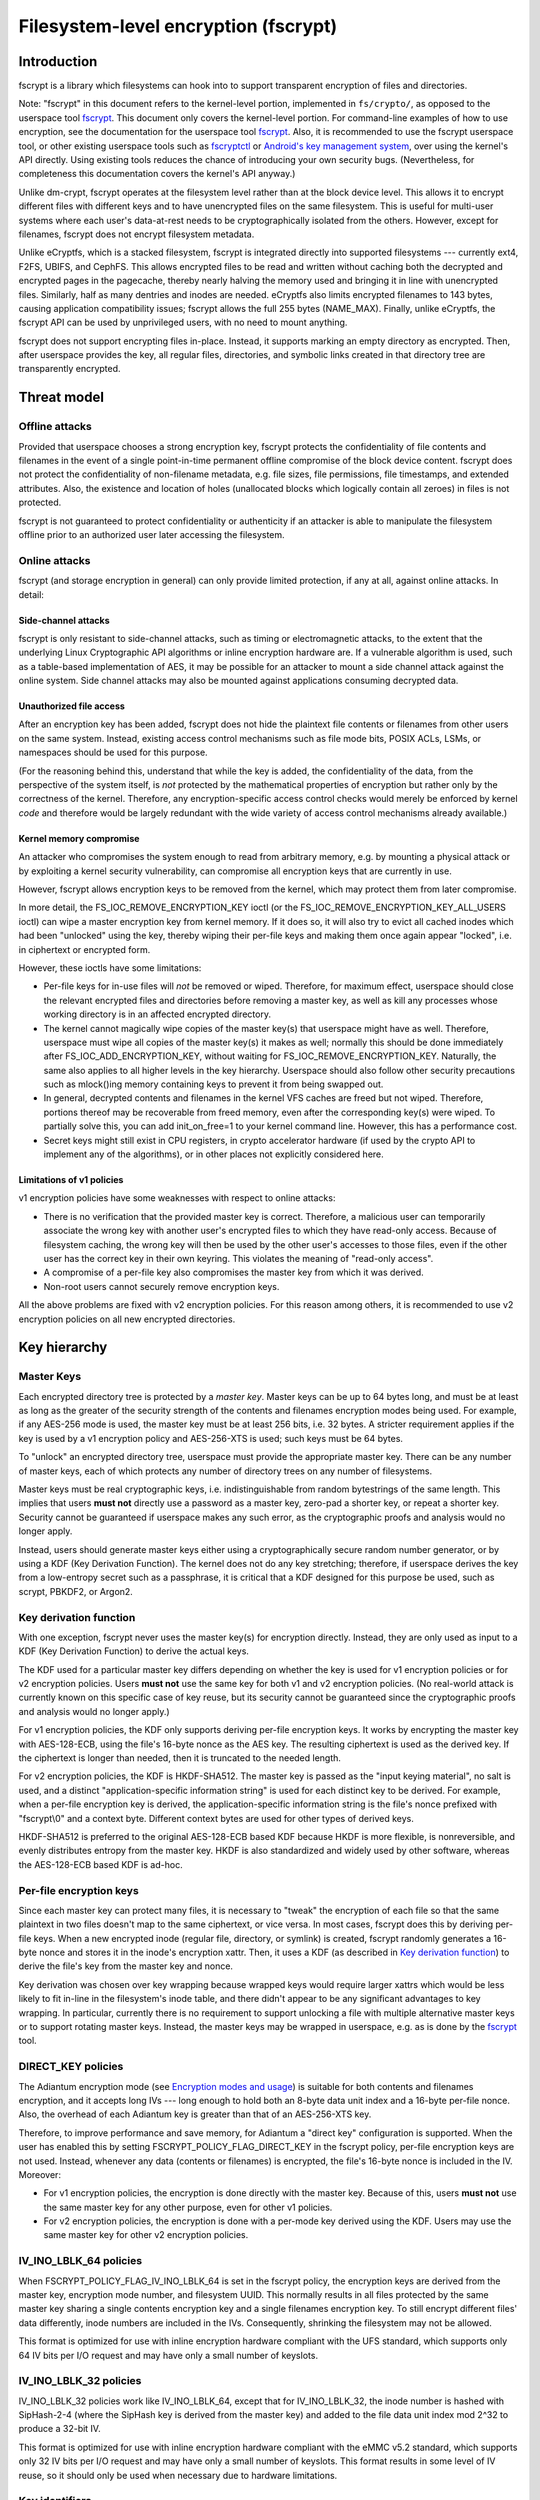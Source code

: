 =====================================
Filesystem-level encryption (fscrypt)
=====================================

Introduction
============

fscrypt is a library which filesystems can hook into to support
transparent encryption of files and directories.

Note: "fscrypt" in this document refers to the kernel-level portion,
implemented in ``fs/crypto/``, as opposed to the userspace tool
`fscrypt <https://github.com/google/fscrypt>`_.  This document only
covers the kernel-level portion.  For command-line examples of how to
use encryption, see the documentation for the userspace tool `fscrypt
<https://github.com/google/fscrypt>`_.  Also, it is recommended to use
the fscrypt userspace tool, or other existing userspace tools such as
`fscryptctl <https://github.com/google/fscryptctl>`_ or `Android's key
management system
<https://source.android.com/security/encryption/file-based>`_, over
using the kernel's API directly.  Using existing tools reduces the
chance of introducing your own security bugs.  (Nevertheless, for
completeness this documentation covers the kernel's API anyway.)

Unlike dm-crypt, fscrypt operates at the filesystem level rather than
at the block device level.  This allows it to encrypt different files
with different keys and to have unencrypted files on the same
filesystem.  This is useful for multi-user systems where each user's
data-at-rest needs to be cryptographically isolated from the others.
However, except for filenames, fscrypt does not encrypt filesystem
metadata.

Unlike eCryptfs, which is a stacked filesystem, fscrypt is integrated
directly into supported filesystems --- currently ext4, F2FS, UBIFS,
and CephFS.  This allows encrypted files to be read and written
without caching both the decrypted and encrypted pages in the
pagecache, thereby nearly halving the memory used and bringing it in
line with unencrypted files.  Similarly, half as many dentries and
inodes are needed.  eCryptfs also limits encrypted filenames to 143
bytes, causing application compatibility issues; fscrypt allows the
full 255 bytes (NAME_MAX).  Finally, unlike eCryptfs, the fscrypt API
can be used by unprivileged users, with no need to mount anything.

fscrypt does not support encrypting files in-place.  Instead, it
supports marking an empty directory as encrypted.  Then, after
userspace provides the key, all regular files, directories, and
symbolic links created in that directory tree are transparently
encrypted.

Threat model
============

Offline attacks
---------------

Provided that userspace chooses a strong encryption key, fscrypt
protects the confidentiality of file contents and filenames in the
event of a single point-in-time permanent offline compromise of the
block device content.  fscrypt does not protect the confidentiality of
non-filename metadata, e.g. file sizes, file permissions, file
timestamps, and extended attributes.  Also, the existence and location
of holes (unallocated blocks which logically contain all zeroes) in
files is not protected.

fscrypt is not guaranteed to protect confidentiality or authenticity
if an attacker is able to manipulate the filesystem offline prior to
an authorized user later accessing the filesystem.

Online attacks
--------------

fscrypt (and storage encryption in general) can only provide limited
protection, if any at all, against online attacks.  In detail:

Side-channel attacks
~~~~~~~~~~~~~~~~~~~~

fscrypt is only resistant to side-channel attacks, such as timing or
electromagnetic attacks, to the extent that the underlying Linux
Cryptographic API algorithms or inline encryption hardware are.  If a
vulnerable algorithm is used, such as a table-based implementation of
AES, it may be possible for an attacker to mount a side channel attack
against the online system.  Side channel attacks may also be mounted
against applications consuming decrypted data.

Unauthorized file access
~~~~~~~~~~~~~~~~~~~~~~~~

After an encryption key has been added, fscrypt does not hide the
plaintext file contents or filenames from other users on the same
system.  Instead, existing access control mechanisms such as file mode
bits, POSIX ACLs, LSMs, or namespaces should be used for this purpose.

(For the reasoning behind this, understand that while the key is
added, the confidentiality of the data, from the perspective of the
system itself, is *not* protected by the mathematical properties of
encryption but rather only by the correctness of the kernel.
Therefore, any encryption-specific access control checks would merely
be enforced by kernel *code* and therefore would be largely redundant
with the wide variety of access control mechanisms already available.)

Kernel memory compromise
~~~~~~~~~~~~~~~~~~~~~~~~

An attacker who compromises the system enough to read from arbitrary
memory, e.g. by mounting a physical attack or by exploiting a kernel
security vulnerability, can compromise all encryption keys that are
currently in use.

However, fscrypt allows encryption keys to be removed from the kernel,
which may protect them from later compromise.

In more detail, the FS_IOC_REMOVE_ENCRYPTION_KEY ioctl (or the
FS_IOC_REMOVE_ENCRYPTION_KEY_ALL_USERS ioctl) can wipe a master
encryption key from kernel memory.  If it does so, it will also try to
evict all cached inodes which had been "unlocked" using the key,
thereby wiping their per-file keys and making them once again appear
"locked", i.e. in ciphertext or encrypted form.

However, these ioctls have some limitations:

- Per-file keys for in-use files will *not* be removed or wiped.
  Therefore, for maximum effect, userspace should close the relevant
  encrypted files and directories before removing a master key, as
  well as kill any processes whose working directory is in an affected
  encrypted directory.

- The kernel cannot magically wipe copies of the master key(s) that
  userspace might have as well.  Therefore, userspace must wipe all
  copies of the master key(s) it makes as well; normally this should
  be done immediately after FS_IOC_ADD_ENCRYPTION_KEY, without waiting
  for FS_IOC_REMOVE_ENCRYPTION_KEY.  Naturally, the same also applies
  to all higher levels in the key hierarchy.  Userspace should also
  follow other security precautions such as mlock()ing memory
  containing keys to prevent it from being swapped out.

- In general, decrypted contents and filenames in the kernel VFS
  caches are freed but not wiped.  Therefore, portions thereof may be
  recoverable from freed memory, even after the corresponding key(s)
  were wiped.  To partially solve this, you can add init_on_free=1 to
  your kernel command line.  However, this has a performance cost.

- Secret keys might still exist in CPU registers, in crypto
  accelerator hardware (if used by the crypto API to implement any of
  the algorithms), or in other places not explicitly considered here.

Limitations of v1 policies
~~~~~~~~~~~~~~~~~~~~~~~~~~

v1 encryption policies have some weaknesses with respect to online
attacks:

- There is no verification that the provided master key is correct.
  Therefore, a malicious user can temporarily associate the wrong key
  with another user's encrypted files to which they have read-only
  access.  Because of filesystem caching, the wrong key will then be
  used by the other user's accesses to those files, even if the other
  user has the correct key in their own keyring.  This violates the
  meaning of "read-only access".

- A compromise of a per-file key also compromises the master key from
  which it was derived.

- Non-root users cannot securely remove encryption keys.

All the above problems are fixed with v2 encryption policies.  For
this reason among others, it is recommended to use v2 encryption
policies on all new encrypted directories.

Key hierarchy
=============

Master Keys
-----------

Each encrypted directory tree is protected by a *master key*.  Master
keys can be up to 64 bytes long, and must be at least as long as the
greater of the security strength of the contents and filenames
encryption modes being used.  For example, if any AES-256 mode is
used, the master key must be at least 256 bits, i.e. 32 bytes.  A
stricter requirement applies if the key is used by a v1 encryption
policy and AES-256-XTS is used; such keys must be 64 bytes.

To "unlock" an encrypted directory tree, userspace must provide the
appropriate master key.  There can be any number of master keys, each
of which protects any number of directory trees on any number of
filesystems.

Master keys must be real cryptographic keys, i.e. indistinguishable
from random bytestrings of the same length.  This implies that users
**must not** directly use a password as a master key, zero-pad a
shorter key, or repeat a shorter key.  Security cannot be guaranteed
if userspace makes any such error, as the cryptographic proofs and
analysis would no longer apply.

Instead, users should generate master keys either using a
cryptographically secure random number generator, or by using a KDF
(Key Derivation Function).  The kernel does not do any key stretching;
therefore, if userspace derives the key from a low-entropy secret such
as a passphrase, it is critical that a KDF designed for this purpose
be used, such as scrypt, PBKDF2, or Argon2.

Key derivation function
-----------------------

With one exception, fscrypt never uses the master key(s) for
encryption directly.  Instead, they are only used as input to a KDF
(Key Derivation Function) to derive the actual keys.

The KDF used for a particular master key differs depending on whether
the key is used for v1 encryption policies or for v2 encryption
policies.  Users **must not** use the same key for both v1 and v2
encryption policies.  (No real-world attack is currently known on this
specific case of key reuse, but its security cannot be guaranteed
since the cryptographic proofs and analysis would no longer apply.)

For v1 encryption policies, the KDF only supports deriving per-file
encryption keys.  It works by encrypting the master key with
AES-128-ECB, using the file's 16-byte nonce as the AES key.  The
resulting ciphertext is used as the derived key.  If the ciphertext is
longer than needed, then it is truncated to the needed length.

For v2 encryption policies, the KDF is HKDF-SHA512.  The master key is
passed as the "input keying material", no salt is used, and a distinct
"application-specific information string" is used for each distinct
key to be derived.  For example, when a per-file encryption key is
derived, the application-specific information string is the file's
nonce prefixed with "fscrypt\\0" and a context byte.  Different
context bytes are used for other types of derived keys.

HKDF-SHA512 is preferred to the original AES-128-ECB based KDF because
HKDF is more flexible, is nonreversible, and evenly distributes
entropy from the master key.  HKDF is also standardized and widely
used by other software, whereas the AES-128-ECB based KDF is ad-hoc.

Per-file encryption keys
------------------------

Since each master key can protect many files, it is necessary to
"tweak" the encryption of each file so that the same plaintext in two
files doesn't map to the same ciphertext, or vice versa.  In most
cases, fscrypt does this by deriving per-file keys.  When a new
encrypted inode (regular file, directory, or symlink) is created,
fscrypt randomly generates a 16-byte nonce and stores it in the
inode's encryption xattr.  Then, it uses a KDF (as described in `Key
derivation function`_) to derive the file's key from the master key
and nonce.

Key derivation was chosen over key wrapping because wrapped keys would
require larger xattrs which would be less likely to fit in-line in the
filesystem's inode table, and there didn't appear to be any
significant advantages to key wrapping.  In particular, currently
there is no requirement to support unlocking a file with multiple
alternative master keys or to support rotating master keys.  Instead,
the master keys may be wrapped in userspace, e.g. as is done by the
`fscrypt <https://github.com/google/fscrypt>`_ tool.

DIRECT_KEY policies
-------------------

The Adiantum encryption mode (see `Encryption modes and usage`_) is
suitable for both contents and filenames encryption, and it accepts
long IVs --- long enough to hold both an 8-byte data unit index and a
16-byte per-file nonce.  Also, the overhead of each Adiantum key is
greater than that of an AES-256-XTS key.

Therefore, to improve performance and save memory, for Adiantum a
"direct key" configuration is supported.  When the user has enabled
this by setting FSCRYPT_POLICY_FLAG_DIRECT_KEY in the fscrypt policy,
per-file encryption keys are not used.  Instead, whenever any data
(contents or filenames) is encrypted, the file's 16-byte nonce is
included in the IV.  Moreover:

- For v1 encryption policies, the encryption is done directly with the
  master key.  Because of this, users **must not** use the same master
  key for any other purpose, even for other v1 policies.

- For v2 encryption policies, the encryption is done with a per-mode
  key derived using the KDF.  Users may use the same master key for
  other v2 encryption policies.

IV_INO_LBLK_64 policies
-----------------------

When FSCRYPT_POLICY_FLAG_IV_INO_LBLK_64 is set in the fscrypt policy,
the encryption keys are derived from the master key, encryption mode
number, and filesystem UUID.  This normally results in all files
protected by the same master key sharing a single contents encryption
key and a single filenames encryption key.  To still encrypt different
files' data differently, inode numbers are included in the IVs.
Consequently, shrinking the filesystem may not be allowed.

This format is optimized for use with inline encryption hardware
compliant with the UFS standard, which supports only 64 IV bits per
I/O request and may have only a small number of keyslots.

IV_INO_LBLK_32 policies
-----------------------

IV_INO_LBLK_32 policies work like IV_INO_LBLK_64, except that for
IV_INO_LBLK_32, the inode number is hashed with SipHash-2-4 (where the
SipHash key is derived from the master key) and added to the file data
unit index mod 2^32 to produce a 32-bit IV.

This format is optimized for use with inline encryption hardware
compliant with the eMMC v5.2 standard, which supports only 32 IV bits
per I/O request and may have only a small number of keyslots.  This
format results in some level of IV reuse, so it should only be used
when necessary due to hardware limitations.

Key identifiers
---------------

For master keys used for v2 encryption policies, a unique 16-byte "key
identifier" is also derived using the KDF.  This value is stored in
the clear, since it is needed to reliably identify the key itself.

Dirhash keys
------------

For directories that are indexed using a secret-keyed dirhash over the
plaintext filenames, the KDF is also used to derive a 128-bit
SipHash-2-4 key per directory in order to hash filenames.  This works
just like deriving a per-file encryption key, except that a different
KDF context is used.  Currently, only casefolded ("case-insensitive")
encrypted directories use this style of hashing.

Encryption modes and usage
==========================

fscrypt allows one encryption mode to be specified for file contents
and one encryption mode to be specified for filenames.  Different
directory trees are permitted to use different encryption modes.

Supported modes
---------------

Currently, the following pairs of encryption modes are supported:

- AES-256-XTS for contents and AES-256-CBC-CTS for filenames
- AES-256-XTS for contents and AES-256-HCTR2 for filenames
- Adiantum for both contents and filenames
- AES-128-CBC-ESSIV for contents and AES-128-CBC-CTS for filenames
- SM4-XTS for contents and SM4-CBC-CTS for filenames

Note: in the API, "CBC" means CBC-ESSIV, and "CTS" means CBC-CTS.
So, for example, FSCRYPT_MODE_AES_256_CTS means AES-256-CBC-CTS.

Authenticated encryption modes are not currently supported because of
the difficulty of dealing with ciphertext expansion.  Therefore,
contents encryption uses a block cipher in `XTS mode
<https://en.wikipedia.org/wiki/Disk_encryption_theory#XTS>`_ or
`CBC-ESSIV mode
<https://en.wikipedia.org/wiki/Disk_encryption_theory#Encrypted_salt-sector_initialization_vector_(ESSIV)>`_,
or a wide-block cipher.  Filenames encryption uses a
block cipher in `CBC-CTS mode
<https://en.wikipedia.org/wiki/Ciphertext_stealing>`_ or a wide-block
cipher.

The (AES-256-XTS, AES-256-CBC-CTS) pair is the recommended default.
It is also the only option that is *guaranteed* to always be supported
if the kernel supports fscrypt at all; see `Kernel config options`_.

The (AES-256-XTS, AES-256-HCTR2) pair is also a good choice that
upgrades the filenames encryption to use a wide-block cipher.  (A
*wide-block cipher*, also called a tweakable super-pseudorandom
permutation, has the property that changing one bit scrambles the
entire result.)  As described in `Filenames encryption`_, a wide-block
cipher is the ideal mode for the problem domain, though CBC-CTS is the
"least bad" choice among the alternatives.  For more information about
HCTR2, see `the HCTR2 paper <https://eprint.iacr.org/2021/1441.pdf>`_.

Adiantum is recommended on systems where AES is too slow due to lack
of hardware acceleration for AES.  Adiantum is a wide-block cipher
that uses XChaCha12 and AES-256 as its underlying components.  Most of
the work is done by XChaCha12, which is much faster than AES when AES
acceleration is unavailable.  For more information about Adiantum, see
`the Adiantum paper <https://eprint.iacr.org/2018/720.pdf>`_.

The (AES-128-CBC-ESSIV, AES-128-CBC-CTS) pair exists only to support
systems whose only form of AES acceleration is an off-CPU crypto
accelerator such as CAAM or CESA that does not support XTS.

The remaining mode pairs are the "national pride ciphers":

- (SM4-XTS, SM4-CBC-CTS)

Generally speaking, these ciphers aren't "bad" per se, but they
receive limited security review compared to the usual choices such as
AES and ChaCha.  They also don't bring much new to the table.  It is
suggested to only use these ciphers where their use is mandated.

Kernel config options
---------------------

Enabling fscrypt support (CONFIG_FS_ENCRYPTION) automatically pulls in
only the basic support from the crypto API needed to use AES-256-XTS
and AES-256-CBC-CTS encryption.  For optimal performance, it is
strongly recommended to also enable any available platform-specific
kconfig options that provide acceleration for the algorithm(s) you
wish to use.  Support for any "non-default" encryption modes typically
requires extra kconfig options as well.

Below, some relevant options are listed by encryption mode.  Note,
acceleration options not listed below may be available for your
platform; refer to the kconfig menus.  File contents encryption can
also be configured to use inline encryption hardware instead of the
kernel crypto API (see `Inline encryption support`_); in that case,
the file contents mode doesn't need to supported in the kernel crypto
API, but the filenames mode still does.

- AES-256-XTS and AES-256-CBC-CTS
    - Recommended:
        - arm64: CONFIG_CRYPTO_AES_ARM64_CE_BLK
        - x86: CONFIG_CRYPTO_AES_NI_INTEL

- AES-256-HCTR2
    - Mandatory:
        - CONFIG_CRYPTO_HCTR2
    - Recommended:
        - arm64: CONFIG_CRYPTO_AES_ARM64_CE_BLK
        - arm64: CONFIG_CRYPTO_POLYVAL_ARM64_CE
        - x86: CONFIG_CRYPTO_AES_NI_INTEL
        - x86: CONFIG_CRYPTO_POLYVAL_CLMUL_NI

- Adiantum
    - Mandatory:
        - CONFIG_CRYPTO_ADIANTUM
    - Recommended:
        - arm32: CONFIG_CRYPTO_NHPOLY1305_NEON
        - arm64: CONFIG_CRYPTO_NHPOLY1305_NEON
        - x86: CONFIG_CRYPTO_NHPOLY1305_SSE2
        - x86: CONFIG_CRYPTO_NHPOLY1305_AVX2

- AES-128-CBC-ESSIV and AES-128-CBC-CTS:
    - Mandatory:
        - CONFIG_CRYPTO_ESSIV
        - CONFIG_CRYPTO_SHA256 or another SHA-256 implementation
    - Recommended:
        - AES-CBC acceleration

fscrypt also uses HMAC-SHA512 for key derivation, so enabling SHA-512
acceleration is recommended:

- SHA-512
    - Recommended:
        - arm64: CONFIG_CRYPTO_SHA512_ARM64_CE
        - x86: CONFIG_CRYPTO_SHA512_SSSE3

Contents encryption
-------------------

For contents encryption, each file's contents is divided into "data
units".  Each data unit is encrypted independently.  The IV for each
data unit incorporates the zero-based index of the data unit within
the file.  This ensures that each data unit within a file is encrypted
differently, which is essential to prevent leaking information.

Note: the encryption depending on the offset into the file means that
operations like "collapse range" and "insert range" that rearrange the
extent mapping of files are not supported on encrypted files.

There are two cases for the sizes of the data units:

* Fixed-size data units.  This is how all filesystems other than UBIFS
  work.  A file's data units are all the same size; the last data unit
  is zero-padded if needed.  By default, the data unit size is equal
  to the filesystem block size.  On some filesystems, users can select
  a sub-block data unit size via the ``log2_data_unit_size`` field of
  the encryption policy; see `FS_IOC_SET_ENCRYPTION_POLICY`_.

* Variable-size data units.  This is what UBIFS does.  Each "UBIFS
  data node" is treated as a crypto data unit.  Each contains variable
  length, possibly compressed data, zero-padded to the next 16-byte
  boundary.  Users cannot select a sub-block data unit size on UBIFS.

In the case of compression + encryption, the compressed data is
encrypted.  UBIFS compression works as described above.  f2fs
compression works a bit differently; it compresses a number of
filesystem blocks into a smaller number of filesystem blocks.
Therefore a f2fs-compressed file still uses fixed-size data units, and
it is encrypted in a similar way to a file containing holes.

As mentioned in `Key hierarchy`_, the default encryption setting uses
per-file keys.  In this case, the IV for each data unit is simply the
index of the data unit in the file.  However, users can select an
encryption setting that does not use per-file keys.  For these, some
kind of file identifier is incorporated into the IVs as follows:

- With `DIRECT_KEY policies`_, the data unit index is placed in bits
  0-63 of the IV, and the file's nonce is placed in bits 64-191.

- With `IV_INO_LBLK_64 policies`_, the data unit index is placed in
  bits 0-31 of the IV, and the file's inode number is placed in bits
  32-63.  This setting is only allowed when data unit indices and
  inode numbers fit in 32 bits.

- With `IV_INO_LBLK_32 policies`_, the file's inode number is hashed
  and added to the data unit index.  The resulting value is truncated
  to 32 bits and placed in bits 0-31 of the IV.  This setting is only
  allowed when data unit indices and inode numbers fit in 32 bits.

The byte order of the IV is always little endian.

If the user selects FSCRYPT_MODE_AES_128_CBC for the contents mode, an
ESSIV layer is automatically included.  In this case, before the IV is
passed to AES-128-CBC, it is encrypted with AES-256 where the AES-256
key is the SHA-256 hash of the file's contents encryption key.

Filenames encryption
--------------------

For filenames, each full filename is encrypted at once.  Because of
the requirements to retain support for efficient directory lookups and
filenames of up to 255 bytes, the same IV is used for every filename
in a directory.

However, each encrypted directory still uses a unique key, or
alternatively has the file's nonce (for `DIRECT_KEY policies`_) or
inode number (for `IV_INO_LBLK_64 policies`_) included in the IVs.
Thus, IV reuse is limited to within a single directory.

With CBC-CTS, the IV reuse means that when the plaintext filenames share a
common prefix at least as long as the cipher block size (16 bytes for AES), the
corresponding encrypted filenames will also share a common prefix.  This is
undesirable.  Adiantum and HCTR2 do not have this weakness, as they are
wide-block encryption modes.

All supported filenames encryption modes accept any plaintext length
>= 16 bytes; cipher block alignment is not required.  However,
filenames shorter than 16 bytes are NUL-padded to 16 bytes before
being encrypted.  In addition, to reduce leakage of filename lengths
via their ciphertexts, all filenames are NUL-padded to the next 4, 8,
16, or 32-byte boundary (configurable).  32 is recommended since this
provides the best confidentiality, at the cost of making directory
entries consume slightly more space.  Note that since NUL (``\0``) is
not otherwise a valid character in filenames, the padding will never
produce duplicate plaintexts.

Symbolic link targets are considered a type of filename and are
encrypted in the same way as filenames in directory entries, except
that IV reuse is not a problem as each symlink has its own inode.

User API
========

Setting an encryption policy
----------------------------

FS_IOC_SET_ENCRYPTION_POLICY
~~~~~~~~~~~~~~~~~~~~~~~~~~~~

The FS_IOC_SET_ENCRYPTION_POLICY ioctl sets an encryption policy on an
empty directory or verifies that a directory or regular file already
has the specified encryption policy.  It takes in a pointer to
struct fscrypt_policy_v1 or struct fscrypt_policy_v2, defined as
follows::

    #define FSCRYPT_POLICY_V1               0
    #define FSCRYPT_KEY_DESCRIPTOR_SIZE     8
    struct fscrypt_policy_v1 {
            __u8 version;
            __u8 contents_encryption_mode;
            __u8 filenames_encryption_mode;
            __u8 flags;
            __u8 master_key_descriptor[FSCRYPT_KEY_DESCRIPTOR_SIZE];
    };
    #define fscrypt_policy  fscrypt_policy_v1

    #define FSCRYPT_POLICY_V2               2
    #define FSCRYPT_KEY_IDENTIFIER_SIZE     16
    struct fscrypt_policy_v2 {
            __u8 version;
            __u8 contents_encryption_mode;
            __u8 filenames_encryption_mode;
            __u8 flags;
            __u8 log2_data_unit_size;
            __u8 __reserved[3];
            __u8 master_key_identifier[FSCRYPT_KEY_IDENTIFIER_SIZE];
    };

This structure must be initialized as follows:

- ``version`` must be FSCRYPT_POLICY_V1 (0) if
  struct fscrypt_policy_v1 is used or FSCRYPT_POLICY_V2 (2) if
  struct fscrypt_policy_v2 is used. (Note: we refer to the original
  policy version as "v1", though its version code is really 0.)
  For new encrypted directories, use v2 policies.

- ``contents_encryption_mode`` and ``filenames_encryption_mode`` must
  be set to constants from ``<linux/fscrypt.h>`` which identify the
  encryption modes to use.  If unsure, use FSCRYPT_MODE_AES_256_XTS
  (1) for ``contents_encryption_mode`` and FSCRYPT_MODE_AES_256_CTS
  (4) for ``filenames_encryption_mode``.  For details, see `Encryption
  modes and usage`_.

  v1 encryption policies only support three combinations of modes:
  (FSCRYPT_MODE_AES_256_XTS, FSCRYPT_MODE_AES_256_CTS),
  (FSCRYPT_MODE_AES_128_CBC, FSCRYPT_MODE_AES_128_CTS), and
  (FSCRYPT_MODE_ADIANTUM, FSCRYPT_MODE_ADIANTUM).  v2 policies support
  all combinations documented in `Supported modes`_.

- ``flags`` contains optional flags from ``<linux/fscrypt.h>``:

  - FSCRYPT_POLICY_FLAGS_PAD_*: The amount of NUL padding to use when
    encrypting filenames.  If unsure, use FSCRYPT_POLICY_FLAGS_PAD_32
    (0x3).
  - FSCRYPT_POLICY_FLAG_DIRECT_KEY: See `DIRECT_KEY policies`_.
  - FSCRYPT_POLICY_FLAG_IV_INO_LBLK_64: See `IV_INO_LBLK_64
    policies`_.
  - FSCRYPT_POLICY_FLAG_IV_INO_LBLK_32: See `IV_INO_LBLK_32
    policies`_.

  v1 encryption policies only support the PAD_* and DIRECT_KEY flags.
  The other flags are only supported by v2 encryption policies.

  The DIRECT_KEY, IV_INO_LBLK_64, and IV_INO_LBLK_32 flags are
  mutually exclusive.

- ``log2_data_unit_size`` is the log2 of the data unit size in bytes,
  or 0 to select the default data unit size.  The data unit size is
  the granularity of file contents encryption.  For example, setting
  ``log2_data_unit_size`` to 12 causes file contents be passed to the
  underlying encryption algorithm (such as AES-256-XTS) in 4096-byte
  data units, each with its own IV.

  Not all filesystems support setting ``log2_data_unit_size``.  ext4
  and f2fs support it since Linux v6.7.  On filesystems that support
  it, the supported nonzero values are 9 through the log2 of the
  filesystem block size, inclusively.  The default value of 0 selects
  the filesystem block size.

  The main use case for ``log2_data_unit_size`` is for selecting a
  data unit size smaller than the filesystem block size for
  compatibility with inline encryption hardware that only supports
  smaller data unit sizes.  ``/sys/block/$disk/queue/crypto/`` may be
  useful for checking which data unit sizes are supported by a
  particular system's inline encryption hardware.

  Leave this field zeroed unless you are certain you need it.  Using
  an unnecessarily small data unit size reduces performance.

- For v2 encryption policies, ``__reserved`` must be zeroed.

- For v1 encryption policies, ``master_key_descriptor`` specifies how
  to find the master key in a keyring; see `Adding keys`_.  It is up
  to userspace to choose a unique ``master_key_descriptor`` for each
  master key.  The e4crypt and fscrypt tools use the first 8 bytes of
  ``SHA-512(SHA-512(master_key))``, but this particular scheme is not
  required.  Also, the master key need not be in the keyring yet when
  FS_IOC_SET_ENCRYPTION_POLICY is executed.  However, it must be added
  before any files can be created in the encrypted directory.

  For v2 encryption policies, ``master_key_descriptor`` has been
  replaced with ``master_key_identifier``, which is longer and cannot
  be arbitrarily chosen.  Instead, the key must first be added using
  `FS_IOC_ADD_ENCRYPTION_KEY`_.  Then, the ``key_spec.u.identifier``
  the kernel returned in the struct fscrypt_add_key_arg must
  be used as the ``master_key_identifier`` in
  struct fscrypt_policy_v2.

If the file is not yet encrypted, then FS_IOC_SET_ENCRYPTION_POLICY
verifies that the file is an empty directory.  If so, the specified
encryption policy is assigned to the directory, turning it into an
encrypted directory.  After that, and after providing the
corresponding master key as described in `Adding keys`_, all regular
files, directories (recursively), and symlinks created in the
directory will be encrypted, inheriting the same encryption policy.
The filenames in the directory's entries will be encrypted as well.

Alternatively, if the file is already encrypted, then
FS_IOC_SET_ENCRYPTION_POLICY validates that the specified encryption
policy exactly matches the actual one.  If they match, then the ioctl
returns 0.  Otherwise, it fails with EEXIST.  This works on both
regular files and directories, including nonempty directories.

When a v2 encryption policy is assigned to a directory, it is also
required that either the specified key has been added by the current
user or that the caller has CAP_FOWNER in the initial user namespace.
(This is needed to prevent a user from encrypting their data with
another user's key.)  The key must remain added while
FS_IOC_SET_ENCRYPTION_POLICY is executing.  However, if the new
encrypted directory does not need to be accessed immediately, then the
key can be removed right away afterwards.

Note that the ext4 filesystem does not allow the root directory to be
encrypted, even if it is empty.  Users who want to encrypt an entire
filesystem with one key should consider using dm-crypt instead.

FS_IOC_SET_ENCRYPTION_POLICY can fail with the following errors:

- ``EACCES``: the file is not owned by the process's uid, nor does the
  process have the CAP_FOWNER capability in a namespace with the file
  owner's uid mapped
- ``EEXIST``: the file is already encrypted with an encryption policy
  different from the one specified
- ``EINVAL``: an invalid encryption policy was specified (invalid
  version, mode(s), or flags; or reserved bits were set); or a v1
  encryption policy was specified but the directory has the casefold
  flag enabled (casefolding is incompatible with v1 policies).
- ``ENOKEY``: a v2 encryption policy was specified, but the key with
  the specified ``master_key_identifier`` has not been added, nor does
  the process have the CAP_FOWNER capability in the initial user
  namespace
- ``ENOTDIR``: the file is unencrypted and is a regular file, not a
  directory
- ``ENOTEMPTY``: the file is unencrypted and is a nonempty directory
- ``ENOTTY``: this type of filesystem does not implement encryption
- ``EOPNOTSUPP``: the kernel was not configured with encryption
  support for filesystems, or the filesystem superblock has not
  had encryption enabled on it.  (For example, to use encryption on an
  ext4 filesystem, CONFIG_FS_ENCRYPTION must be enabled in the
  kernel config, and the superblock must have had the "encrypt"
  feature flag enabled using ``tune2fs -O encrypt`` or ``mkfs.ext4 -O
  encrypt``.)
- ``EPERM``: this directory may not be encrypted, e.g. because it is
  the root directory of an ext4 filesystem
- ``EROFS``: the filesystem is readonly

Getting an encryption policy
----------------------------

Two ioctls are available to get a file's encryption policy:

- `FS_IOC_GET_ENCRYPTION_POLICY_EX`_
- `FS_IOC_GET_ENCRYPTION_POLICY`_

The extended (_EX) version of the ioctl is more general and is
recommended to use when possible.  However, on older kernels only the
original ioctl is available.  Applications should try the extended
version, and if it fails with ENOTTY fall back to the original
version.

FS_IOC_GET_ENCRYPTION_POLICY_EX
~~~~~~~~~~~~~~~~~~~~~~~~~~~~~~~

The FS_IOC_GET_ENCRYPTION_POLICY_EX ioctl retrieves the encryption
policy, if any, for a directory or regular file.  No additional
permissions are required beyond the ability to open the file.  It
takes in a pointer to struct fscrypt_get_policy_ex_arg,
defined as follows::

    struct fscrypt_get_policy_ex_arg {
            __u64 policy_size; /* input/output */
            union {
                    __u8 version;
                    struct fscrypt_policy_v1 v1;
                    struct fscrypt_policy_v2 v2;
            } policy; /* output */
    };

The caller must initialize ``policy_size`` to the size available for
the policy struct, i.e. ``sizeof(arg.policy)``.

On success, the policy struct is returned in ``policy``, and its
actual size is returned in ``policy_size``.  ``policy.version`` should
be checked to determine the version of policy returned.  Note that the
version code for the "v1" policy is actually 0 (FSCRYPT_POLICY_V1).

FS_IOC_GET_ENCRYPTION_POLICY_EX can fail with the following errors:

- ``EINVAL``: the file is encrypted, but it uses an unrecognized
  encryption policy version
- ``ENODATA``: the file is not encrypted
- ``ENOTTY``: this type of filesystem does not implement encryption,
  or this kernel is too old to support FS_IOC_GET_ENCRYPTION_POLICY_EX
  (try FS_IOC_GET_ENCRYPTION_POLICY instead)
- ``EOPNOTSUPP``: the kernel was not configured with encryption
  support for this filesystem, or the filesystem superblock has not
  had encryption enabled on it
- ``EOVERFLOW``: the file is encrypted and uses a recognized
  encryption policy version, but the policy struct does not fit into
  the provided buffer

Note: if you only need to know whether a file is encrypted or not, on
most filesystems it is also possible to use the FS_IOC_GETFLAGS ioctl
and check for FS_ENCRYPT_FL, or to use the statx() system call and
check for STATX_ATTR_ENCRYPTED in stx_attributes.

FS_IOC_GET_ENCRYPTION_POLICY
~~~~~~~~~~~~~~~~~~~~~~~~~~~~

The FS_IOC_GET_ENCRYPTION_POLICY ioctl can also retrieve the
encryption policy, if any, for a directory or regular file.  However,
unlike `FS_IOC_GET_ENCRYPTION_POLICY_EX`_,
FS_IOC_GET_ENCRYPTION_POLICY only supports the original policy
version.  It takes in a pointer directly to struct fscrypt_policy_v1
rather than struct fscrypt_get_policy_ex_arg.

The error codes for FS_IOC_GET_ENCRYPTION_POLICY are the same as those
for FS_IOC_GET_ENCRYPTION_POLICY_EX, except that
FS_IOC_GET_ENCRYPTION_POLICY also returns ``EINVAL`` if the file is
encrypted using a newer encryption policy version.

Getting the per-filesystem salt
-------------------------------

Some filesystems, such as ext4 and F2FS, also support the deprecated
ioctl FS_IOC_GET_ENCRYPTION_PWSALT.  This ioctl retrieves a randomly
generated 16-byte value stored in the filesystem superblock.  This
value is intended to used as a salt when deriving an encryption key
from a passphrase or other low-entropy user credential.

FS_IOC_GET_ENCRYPTION_PWSALT is deprecated.  Instead, prefer to
generate and manage any needed salt(s) in userspace.

Getting a file's encryption nonce
---------------------------------

Since Linux v5.7, the ioctl FS_IOC_GET_ENCRYPTION_NONCE is supported.
On encrypted files and directories it gets the inode's 16-byte nonce.
On unencrypted files and directories, it fails with ENODATA.

This ioctl can be useful for automated tests which verify that the
encryption is being done correctly.  It is not needed for normal use
of fscrypt.

Adding keys
-----------

FS_IOC_ADD_ENCRYPTION_KEY
~~~~~~~~~~~~~~~~~~~~~~~~~

The FS_IOC_ADD_ENCRYPTION_KEY ioctl adds a master encryption key to
the filesystem, making all files on the filesystem which were
encrypted using that key appear "unlocked", i.e. in plaintext form.
It can be executed on any file or directory on the target filesystem,
but using the filesystem's root directory is recommended.  It takes in
a pointer to struct fscrypt_add_key_arg, defined as follows::

    struct fscrypt_add_key_arg {
            struct fscrypt_key_specifier key_spec;
            __u32 raw_size;
            __u32 key_id;
            __u32 __reserved[8];
            __u8 raw[];
    };

    #define FSCRYPT_KEY_SPEC_TYPE_DESCRIPTOR        1
    #define FSCRYPT_KEY_SPEC_TYPE_IDENTIFIER        2

    struct fscrypt_key_specifier {
            __u32 type;     /* one of FSCRYPT_KEY_SPEC_TYPE_* */
            __u32 __reserved;
            union {
                    __u8 __reserved[32]; /* reserve some extra space */
                    __u8 descriptor[FSCRYPT_KEY_DESCRIPTOR_SIZE];
                    __u8 identifier[FSCRYPT_KEY_IDENTIFIER_SIZE];
            } u;
    };

    struct fscrypt_provisioning_key_payload {
            __u32 type;
            __u32 __reserved;
            __u8 raw[];
    };

struct fscrypt_add_key_arg must be zeroed, then initialized
as follows:

- If the key is being added for use by v1 encryption policies, then
  ``key_spec.type`` must contain FSCRYPT_KEY_SPEC_TYPE_DESCRIPTOR, and
  ``key_spec.u.descriptor`` must contain the descriptor of the key
  being added, corresponding to the value in the
  ``master_key_descriptor`` field of struct fscrypt_policy_v1.
  To add this type of key, the calling process must have the
  CAP_SYS_ADMIN capability in the initial user namespace.

  Alternatively, if the key is being added for use by v2 encryption
  policies, then ``key_spec.type`` must contain
  FSCRYPT_KEY_SPEC_TYPE_IDENTIFIER, and ``key_spec.u.identifier`` is
  an *output* field which the kernel fills in with a cryptographic
  hash of the key.  To add this type of key, the calling process does
  not need any privileges.  However, the number of keys that can be
  added is limited by the user's quota for the keyrings service (see
  ``Documentation/security/keys/core.rst``).

- ``raw_size`` must be the size of the ``raw`` key provided, in bytes.
  Alternatively, if ``key_id`` is nonzero, this field must be 0, since
  in that case the size is implied by the specified Linux keyring key.

- ``key_id`` is 0 if the raw key is given directly in the ``raw``
  field.  Otherwise ``key_id`` is the ID of a Linux keyring key of
  type "fscrypt-provisioning" whose payload is
  struct fscrypt_provisioning_key_payload whose ``raw`` field contains
  the raw key and whose ``type`` field matches ``key_spec.type``.
  Since ``raw`` is variable-length, the total size of this key's
  payload must be ``sizeof(struct fscrypt_provisioning_key_payload)``
  plus the raw key size.  The process must have Search permission on
  this key.

  Most users should leave this 0 and specify the raw key directly.
  The support for specifying a Linux keyring key is intended mainly to
  allow re-adding keys after a filesystem is unmounted and re-mounted,
  without having to store the raw keys in userspace memory.

- ``raw`` is a variable-length field which must contain the actual
  key, ``raw_size`` bytes long.  Alternatively, if ``key_id`` is
  nonzero, then this field is unused.

For v2 policy keys, the kernel keeps track of which user (identified
by effective user ID) added the key, and only allows the key to be
removed by that user --- or by "root", if they use
`FS_IOC_REMOVE_ENCRYPTION_KEY_ALL_USERS`_.

However, if another user has added the key, it may be desirable to
prevent that other user from unexpectedly removing it.  Therefore,
FS_IOC_ADD_ENCRYPTION_KEY may also be used to add a v2 policy key
*again*, even if it's already added by other user(s).  In this case,
FS_IOC_ADD_ENCRYPTION_KEY will just install a claim to the key for the
current user, rather than actually add the key again (but the raw key
must still be provided, as a proof of knowledge).

FS_IOC_ADD_ENCRYPTION_KEY returns 0 if either the key or a claim to
the key was either added or already exists.

FS_IOC_ADD_ENCRYPTION_KEY can fail with the following errors:

- ``EACCES``: FSCRYPT_KEY_SPEC_TYPE_DESCRIPTOR was specified, but the
  caller does not have the CAP_SYS_ADMIN capability in the initial
  user namespace; or the raw key was specified by Linux key ID but the
  process lacks Search permission on the key.
- ``EDQUOT``: the key quota for this user would be exceeded by adding
  the key
- ``EINVAL``: invalid key size or key specifier type, or reserved bits
  were set
- ``EKEYREJECTED``: the raw key was specified by Linux key ID, but the
  key has the wrong type
- ``ENOKEY``: the raw key was specified by Linux key ID, but no key
  exists with that ID
- ``ENOTTY``: this type of filesystem does not implement encryption
- ``EOPNOTSUPP``: the kernel was not configured with encryption
  support for this filesystem, or the filesystem superblock has not
  had encryption enabled on it

Legacy method
~~~~~~~~~~~~~

For v1 encryption policies, a master encryption key can also be
provided by adding it to a process-subscribed keyring, e.g. to a
session keyring, or to a user keyring if the user keyring is linked
into the session keyring.

This method is deprecated (and not supported for v2 encryption
policies) for several reasons.  First, it cannot be used in
combination with FS_IOC_REMOVE_ENCRYPTION_KEY (see `Removing keys`_),
so for removing a key a workaround such as keyctl_unlink() in
combination with ``sync; echo 2 > /proc/sys/vm/drop_caches`` would
have to be used.  Second, it doesn't match the fact that the
locked/unlocked status of encrypted files (i.e. whether they appear to
be in plaintext form or in ciphertext form) is global.  This mismatch
has caused much confusion as well as real problems when processes
running under different UIDs, such as a ``sudo`` command, need to
access encrypted files.

Nevertheless, to add a key to one of the process-subscribed keyrings,
the add_key() system call can be used (see:
``Documentation/security/keys/core.rst``).  The key type must be
"logon"; keys of this type are kept in kernel memory and cannot be
read back by userspace.  The key description must be "fscrypt:"
followed by the 16-character lower case hex representation of the
``master_key_descriptor`` that was set in the encryption policy.  The
key payload must conform to the following structure::

    #define FSCRYPT_MAX_KEY_SIZE            64

    struct fscrypt_key {
            __u32 mode;
            __u8 raw[FSCRYPT_MAX_KEY_SIZE];
            __u32 size;
    };

``mode`` is ignored; just set it to 0.  The actual key is provided in
``raw`` with ``size`` indicating its size in bytes.  That is, the
bytes ``raw[0..size-1]`` (inclusive) are the actual key.

The key description prefix "fscrypt:" may alternatively be replaced
with a filesystem-specific prefix such as "ext4:".  However, the
filesystem-specific prefixes are deprecated and should not be used in
new programs.

Removing keys
-------------

Two ioctls are available for removing a key that was added by
`FS_IOC_ADD_ENCRYPTION_KEY`_:

- `FS_IOC_REMOVE_ENCRYPTION_KEY`_
- `FS_IOC_REMOVE_ENCRYPTION_KEY_ALL_USERS`_

These two ioctls differ only in cases where v2 policy keys are added
or removed by non-root users.

These ioctls don't work on keys that were added via the legacy
process-subscribed keyrings mechanism.

Before using these ioctls, read the `Kernel memory compromise`_
section for a discussion of the security goals and limitations of
these ioctls.

FS_IOC_REMOVE_ENCRYPTION_KEY
~~~~~~~~~~~~~~~~~~~~~~~~~~~~

The FS_IOC_REMOVE_ENCRYPTION_KEY ioctl removes a claim to a master
encryption key from the filesystem, and possibly removes the key
itself.  It can be executed on any file or directory on the target
filesystem, but using the filesystem's root directory is recommended.
It takes in a pointer to struct fscrypt_remove_key_arg, defined
as follows::

    struct fscrypt_remove_key_arg {
            struct fscrypt_key_specifier key_spec;
    #define FSCRYPT_KEY_REMOVAL_STATUS_FLAG_FILES_BUSY      0x00000001
    #define FSCRYPT_KEY_REMOVAL_STATUS_FLAG_OTHER_USERS     0x00000002
            __u32 removal_status_flags;     /* output */
            __u32 __reserved[5];
    };

This structure must be zeroed, then initialized as follows:

- The key to remove is specified by ``key_spec``:

    - To remove a key used by v1 encryption policies, set
      ``key_spec.type`` to FSCRYPT_KEY_SPEC_TYPE_DESCRIPTOR and fill
      in ``key_spec.u.descriptor``.  To remove this type of key, the
      calling process must have the CAP_SYS_ADMIN capability in the
      initial user namespace.

    - To remove a key used by v2 encryption policies, set
      ``key_spec.type`` to FSCRYPT_KEY_SPEC_TYPE_IDENTIFIER and fill
      in ``key_spec.u.identifier``.

For v2 policy keys, this ioctl is usable by non-root users.  However,
to make this possible, it actually just removes the current user's
claim to the key, undoing a single call to FS_IOC_ADD_ENCRYPTION_KEY.
Only after all claims are removed is the key really removed.

For example, if FS_IOC_ADD_ENCRYPTION_KEY was called with uid 1000,
then the key will be "claimed" by uid 1000, and
FS_IOC_REMOVE_ENCRYPTION_KEY will only succeed as uid 1000.  Or, if
both uids 1000 and 2000 added the key, then for each uid
FS_IOC_REMOVE_ENCRYPTION_KEY will only remove their own claim.  Only
once *both* are removed is the key really removed.  (Think of it like
unlinking a file that may have hard links.)

If FS_IOC_REMOVE_ENCRYPTION_KEY really removes the key, it will also
try to "lock" all files that had been unlocked with the key.  It won't
lock files that are still in-use, so this ioctl is expected to be used
in cooperation with userspace ensuring that none of the files are
still open.  However, if necessary, this ioctl can be executed again
later to retry locking any remaining files.

FS_IOC_REMOVE_ENCRYPTION_KEY returns 0 if either the key was removed
(but may still have files remaining to be locked), the user's claim to
the key was removed, or the key was already removed but had files
remaining to be the locked so the ioctl retried locking them.  In any
of these cases, ``removal_status_flags`` is filled in with the
following informational status flags:

- ``FSCRYPT_KEY_REMOVAL_STATUS_FLAG_FILES_BUSY``: set if some file(s)
  are still in-use.  Not guaranteed to be set in the case where only
  the user's claim to the key was removed.
- ``FSCRYPT_KEY_REMOVAL_STATUS_FLAG_OTHER_USERS``: set if only the
  user's claim to the key was removed, not the key itself

FS_IOC_REMOVE_ENCRYPTION_KEY can fail with the following errors:

- ``EACCES``: The FSCRYPT_KEY_SPEC_TYPE_DESCRIPTOR key specifier type
  was specified, but the caller does not have the CAP_SYS_ADMIN
  capability in the initial user namespace
- ``EINVAL``: invalid key specifier type, or reserved bits were set
- ``ENOKEY``: the key object was not found at all, i.e. it was never
  added in the first place or was already fully removed including all
  files locked; or, the user does not have a claim to the key (but
  someone else does).
- ``ENOTTY``: this type of filesystem does not implement encryption
- ``EOPNOTSUPP``: the kernel was not configured with encryption
  support for this filesystem, or the filesystem superblock has not
  had encryption enabled on it

FS_IOC_REMOVE_ENCRYPTION_KEY_ALL_USERS
~~~~~~~~~~~~~~~~~~~~~~~~~~~~~~~~~~~~~~

FS_IOC_REMOVE_ENCRYPTION_KEY_ALL_USERS is exactly the same as
`FS_IOC_REMOVE_ENCRYPTION_KEY`_, except that for v2 policy keys, the
ALL_USERS version of the ioctl will remove all users' claims to the
key, not just the current user's.  I.e., the key itself will always be
removed, no matter how many users have added it.  This difference is
only meaningful if non-root users are adding and removing keys.

Because of this, FS_IOC_REMOVE_ENCRYPTION_KEY_ALL_USERS also requires
"root", namely the CAP_SYS_ADMIN capability in the initial user
namespace.  Otherwise it will fail with EACCES.

Getting key status
------------------

FS_IOC_GET_ENCRYPTION_KEY_STATUS
~~~~~~~~~~~~~~~~~~~~~~~~~~~~~~~~

The FS_IOC_GET_ENCRYPTION_KEY_STATUS ioctl retrieves the status of a
master encryption key.  It can be executed on any file or directory on
the target filesystem, but using the filesystem's root directory is
recommended.  It takes in a pointer to
struct fscrypt_get_key_status_arg, defined as follows::

    struct fscrypt_get_key_status_arg {
            /* input */
            struct fscrypt_key_specifier key_spec;
            __u32 __reserved[6];

            /* output */
    #define FSCRYPT_KEY_STATUS_ABSENT               1
    #define FSCRYPT_KEY_STATUS_PRESENT              2
    #define FSCRYPT_KEY_STATUS_INCOMPLETELY_REMOVED 3
            __u32 status;
    #define FSCRYPT_KEY_STATUS_FLAG_ADDED_BY_SELF   0x00000001
            __u32 status_flags;
            __u32 user_count;
            __u32 __out_reserved[13];
    };

The caller must zero all input fields, then fill in ``key_spec``:

    - To get the status of a key for v1 encryption policies, set
      ``key_spec.type`` to FSCRYPT_KEY_SPEC_TYPE_DESCRIPTOR and fill
      in ``key_spec.u.descriptor``.

    - To get the status of a key for v2 encryption policies, set
      ``key_spec.type`` to FSCRYPT_KEY_SPEC_TYPE_IDENTIFIER and fill
      in ``key_spec.u.identifier``.

On success, 0 is returned and the kernel fills in the output fields:

- ``status`` indicates whether the key is absent, present, or
  incompletely removed.  Incompletely removed means that removal has
  been initiated, but some files are still in use; i.e.,
  `FS_IOC_REMOVE_ENCRYPTION_KEY`_ returned 0 but set the informational
  status flag FSCRYPT_KEY_REMOVAL_STATUS_FLAG_FILES_BUSY.

- ``status_flags`` can contain the following flags:

    - ``FSCRYPT_KEY_STATUS_FLAG_ADDED_BY_SELF`` indicates that the key
      has added by the current user.  This is only set for keys
      identified by ``identifier`` rather than by ``descriptor``.

- ``user_count`` specifies the number of users who have added the key.
  This is only set for keys identified by ``identifier`` rather than
  by ``descriptor``.

FS_IOC_GET_ENCRYPTION_KEY_STATUS can fail with the following errors:

- ``EINVAL``: invalid key specifier type, or reserved bits were set
- ``ENOTTY``: this type of filesystem does not implement encryption
- ``EOPNOTSUPP``: the kernel was not configured with encryption
  support for this filesystem, or the filesystem superblock has not
  had encryption enabled on it

Among other use cases, FS_IOC_GET_ENCRYPTION_KEY_STATUS can be useful
for determining whether the key for a given encrypted directory needs
to be added before prompting the user for the passphrase needed to
derive the key.

FS_IOC_GET_ENCRYPTION_KEY_STATUS can only get the status of keys in
the filesystem-level keyring, i.e. the keyring managed by
`FS_IOC_ADD_ENCRYPTION_KEY`_ and `FS_IOC_REMOVE_ENCRYPTION_KEY`_.  It
cannot get the status of a key that has only been added for use by v1
encryption policies using the legacy mechanism involving
process-subscribed keyrings.

Access semantics
================

With the key
------------

With the encryption key, encrypted regular files, directories, and
symlinks behave very similarly to their unencrypted counterparts ---
after all, the encryption is intended to be transparent.  However,
astute users may notice some differences in behavior:

- Unencrypted files, or files encrypted with a different encryption
  policy (i.e. different key, modes, or flags), cannot be renamed or
  linked into an encrypted directory; see `Encryption policy
  enforcement`_.  Attempts to do so will fail with EXDEV.  However,
  encrypted files can be renamed within an encrypted directory, or
  into an unencrypted directory.

  Note: "moving" an unencrypted file into an encrypted directory, e.g.
  with the `mv` program, is implemented in userspace by a copy
  followed by a delete.  Be aware that the original unencrypted data
  may remain recoverable from free space on the disk; prefer to keep
  all files encrypted from the very beginning.  The `shred` program
  may be used to overwrite the source files but isn't guaranteed to be
  effective on all filesystems and storage devices.

- Direct I/O is supported on encrypted files only under some
  circumstances.  For details, see `Direct I/O support`_.

- The fallocate operations FALLOC_FL_COLLAPSE_RANGE and
  FALLOC_FL_INSERT_RANGE are not supported on encrypted files and will
  fail with EOPNOTSUPP.

- Online defragmentation of encrypted files is not supported.  The
  EXT4_IOC_MOVE_EXT and F2FS_IOC_MOVE_RANGE ioctls will fail with
  EOPNOTSUPP.

- The ext4 filesystem does not support data journaling with encrypted
  regular files.  It will fall back to ordered data mode instead.

- DAX (Direct Access) is not supported on encrypted files.

- The maximum length of an encrypted symlink is 2 bytes shorter than
  the maximum length of an unencrypted symlink.  For example, on an
  EXT4 filesystem with a 4K block size, unencrypted symlinks can be up
  to 4095 bytes long, while encrypted symlinks can only be up to 4093
  bytes long (both lengths excluding the terminating null).

Note that mmap *is* supported.  This is possible because the pagecache
for an encrypted file contains the plaintext, not the ciphertext.

Without the key
---------------

Some filesystem operations may be performed on encrypted regular
files, directories, and symlinks even before their encryption key has
been added, or after their encryption key has been removed:

- File metadata may be read, e.g. using stat().

- Directories may be listed, in which case the filenames will be
  listed in an encoded form derived from their ciphertext.  The
  current encoding algorithm is described in `Filename hashing and
  encoding`_.  The algorithm is subject to change, but it is
  guaranteed that the presented filenames will be no longer than
  NAME_MAX bytes, will not contain the ``/`` or ``\0`` characters, and
  will uniquely identify directory entries.

  The ``.`` and ``..`` directory entries are special.  They are always
  present and are not encrypted or encoded.

- Files may be deleted.  That is, nondirectory files may be deleted
  with unlink() as usual, and empty directories may be deleted with
  rmdir() as usual.  Therefore, ``rm`` and ``rm -r`` will work as
  expected.

- Symlink targets may be read and followed, but they will be presented
  in encrypted form, similar to filenames in directories.  Hence, they
  are unlikely to point to anywhere useful.

Without the key, regular files cannot be opened or truncated.
Attempts to do so will fail with ENOKEY.  This implies that any
regular file operations that require a file descriptor, such as
read(), write(), mmap(), fallocate(), and ioctl(), are also forbidden.

Also without the key, files of any type (including directories) cannot
be created or linked into an encrypted directory, nor can a name in an
encrypted directory be the source or target of a rename, nor can an
O_TMPFILE temporary file be created in an encrypted directory.  All
such operations will fail with ENOKEY.

It is not currently possible to backup and restore encrypted files
without the encryption key.  This would require special APIs which
have not yet been implemented.

Encryption policy enforcement
=============================

After an encryption policy has been set on a directory, all regular
files, directories, and symbolic links created in that directory
(recursively) will inherit that encryption policy.  Special files ---
that is, named pipes, device nodes, and UNIX domain sockets --- will
not be encrypted.

Except for those special files, it is forbidden to have unencrypted
files, or files encrypted with a different encryption policy, in an
encrypted directory tree.  Attempts to link or rename such a file into
an encrypted directory will fail with EXDEV.  This is also enforced
during ->lookup() to provide limited protection against offline
attacks that try to disable or downgrade encryption in known locations
where applications may later write sensitive data.  It is recommended
that systems implementing a form of "verified boot" take advantage of
this by validating all top-level encryption policies prior to access.

Inline encryption support
=========================

By default, fscrypt uses the kernel crypto API for all cryptographic
operations (other than HKDF, which fscrypt partially implements
itself).  The kernel crypto API supports hardware crypto accelerators,
but only ones that work in the traditional way where all inputs and
outputs (e.g. plaintexts and ciphertexts) are in memory.  fscrypt can
take advantage of such hardware, but the traditional acceleration
model isn't particularly efficient and fscrypt hasn't been optimized
for it.

Instead, many newer systems (especially mobile SoCs) have *inline
encryption hardware* that can encrypt/decrypt data while it is on its
way to/from the storage device.  Linux supports inline encryption
through a set of extensions to the block layer called *blk-crypto*.
blk-crypto allows filesystems to attach encryption contexts to bios
(I/O requests) to specify how the data will be encrypted or decrypted
in-line.  For more information about blk-crypto, see
:ref:`Documentation/block/inline-encryption.rst <inline_encryption>`.

On supported filesystems (currently ext4 and f2fs), fscrypt can use
blk-crypto instead of the kernel crypto API to encrypt/decrypt file
contents.  To enable this, set CONFIG_FS_ENCRYPTION_INLINE_CRYPT=y in
the kernel configuration, and specify the "inlinecrypt" mount option
when mounting the filesystem.

Note that the "inlinecrypt" mount option just specifies to use inline
encryption when possible; it doesn't force its use.  fscrypt will
still fall back to using the kernel crypto API on files where the
inline encryption hardware doesn't have the needed crypto capabilities
(e.g. support for the needed encryption algorithm and data unit size)
and where blk-crypto-fallback is unusable.  (For blk-crypto-fallback
to be usable, it must be enabled in the kernel configuration with
CONFIG_BLK_INLINE_ENCRYPTION_FALLBACK=y.)

Currently fscrypt always uses the filesystem block size (which is
usually 4096 bytes) as the data unit size.  Therefore, it can only use
inline encryption hardware that supports that data unit size.

Inline encryption doesn't affect the ciphertext or other aspects of
the on-disk format, so users may freely switch back and forth between
using "inlinecrypt" and not using "inlinecrypt".

Direct I/O support
==================

For direct I/O on an encrypted file to work, the following conditions
must be met (in addition to the conditions for direct I/O on an
unencrypted file):

* The file must be using inline encryption.  Usually this means that
  the filesystem must be mounted with ``-o inlinecrypt`` and inline
  encryption hardware must be present.  However, a software fallback
  is also available.  For details, see `Inline encryption support`_.

* The I/O request must be fully aligned to the filesystem block size.
  This means that the file position the I/O is targeting, the lengths
  of all I/O segments, and the memory addresses of all I/O buffers
  must be multiples of this value.  Note that the filesystem block
  size may be greater than the logical block size of the block device.

If either of the above conditions is not met, then direct I/O on the
encrypted file will fall back to buffered I/O.

Implementation details
======================

Encryption context
------------------

An encryption policy is represented on-disk by
struct fscrypt_context_v1 or struct fscrypt_context_v2.  It is up to
individual filesystems to decide where to store it, but normally it
would be stored in a hidden extended attribute.  It should *not* be
exposed by the xattr-related system calls such as getxattr() and
setxattr() because of the special semantics of the encryption xattr.
(In particular, there would be much confusion if an encryption policy
were to be added to or removed from anything other than an empty
directory.)  These structs are defined as follows::

    #define FSCRYPT_FILE_NONCE_SIZE 16

    #define FSCRYPT_KEY_DESCRIPTOR_SIZE  8
    struct fscrypt_context_v1 {
            u8 version;
            u8 contents_encryption_mode;
            u8 filenames_encryption_mode;
            u8 flags;
            u8 master_key_descriptor[FSCRYPT_KEY_DESCRIPTOR_SIZE];
            u8 nonce[FSCRYPT_FILE_NONCE_SIZE];
    };

    #define FSCRYPT_KEY_IDENTIFIER_SIZE  16
    struct fscrypt_context_v2 {
            u8 version;
            u8 contents_encryption_mode;
            u8 filenames_encryption_mode;
            u8 flags;
            u8 log2_data_unit_size;
            u8 __reserved[3];
            u8 master_key_identifier[FSCRYPT_KEY_IDENTIFIER_SIZE];
            u8 nonce[FSCRYPT_FILE_NONCE_SIZE];
    };

The context structs contain the same information as the corresponding
policy structs (see `Setting an encryption policy`_), except that the
context structs also contain a nonce.  The nonce is randomly generated
by the kernel and is used as KDF input or as a tweak to cause
different files to be encrypted differently; see `Per-file encryption
keys`_ and `DIRECT_KEY policies`_.

Data path changes
-----------------

When inline encryption is used, filesystems just need to associate
encryption contexts with bios to specify how the block layer or the
inline encryption hardware will encrypt/decrypt the file contents.

When inline encryption isn't used, filesystems must encrypt/decrypt
the file contents themselves, as described below:

For the read path (->read_folio()) of regular files, filesystems can
read the ciphertext into the page cache and decrypt it in-place.  The
folio lock must be held until decryption has finished, to prevent the
folio from becoming visible to userspace prematurely.

For the write path (->writepages()) of regular files, filesystems
cannot encrypt data in-place in the page cache, since the cached
plaintext must be preserved.  Instead, filesystems must encrypt into a
temporary buffer or "bounce page", then write out the temporary
buffer.  Some filesystems, such as UBIFS, already use temporary
buffers regardless of encryption.  Other filesystems, such as ext4 and
F2FS, have to allocate bounce pages specially for encryption.

Filename hashing and encoding
-----------------------------

Modern filesystems accelerate directory lookups by using indexed
directories.  An indexed directory is organized as a tree keyed by
filename hashes.  When a ->lookup() is requested, the filesystem
normally hashes the filename being looked up so that it can quickly
find the corresponding directory entry, if any.

With encryption, lookups must be supported and efficient both with and
without the encryption key.  Clearly, it would not work to hash the
plaintext filenames, since the plaintext filenames are unavailable
without the key.  (Hashing the plaintext filenames would also make it
impossible for the filesystem's fsck tool to optimize encrypted
directories.)  Instead, filesystems hash the ciphertext filenames,
i.e. the bytes actually stored on-disk in the directory entries.  When
asked to do a ->lookup() with the key, the filesystem just encrypts
the user-supplied name to get the ciphertext.

Lookups without the key are more complicated.  The raw ciphertext may
contain the ``\0`` and ``/`` characters, which are illegal in
filenames.  Therefore, readdir() must base64url-encode the ciphertext
for presentation.  For most filenames, this works fine; on ->lookup(),
the filesystem just base64url-decodes the user-supplied name to get
back to the raw ciphertext.

However, for very long filenames, base64url encoding would cause the
filename length to exceed NAME_MAX.  To prevent this, readdir()
actually presents long filenames in an abbreviated form which encodes
a strong "hash" of the ciphertext filename, along with the optional
filesystem-specific hash(es) needed for directory lookups.  This
allows the filesystem to still, with a high degree of confidence, map
the filename given in ->lookup() back to a particular directory entry
that was previously listed by readdir().  See
struct fscrypt_nokey_name in the source for more details.

Note that the precise way that filenames are presented to userspace
without the key is subject to change in the future.  It is only meant
as a way to temporarily present valid filenames so that commands like
``rm -r`` work as expected on encrypted directories.

Tests
=====

To test fscrypt, use xfstests, which is Linux's de facto standard
filesystem test suite.  First, run all the tests in the "encrypt"
group on the relevant filesystem(s).  One can also run the tests
with the 'inlinecrypt' mount option to test the implementation for
inline encryption support.  For example, to test ext4 and
f2fs encryption using `kvm-xfstests
<https://github.com/tytso/xfstests-bld/blob/master/Documentation/kvm-quickstart.md>`_::

    kvm-xfstests -c ext4,f2fs -g encrypt
    kvm-xfstests -c ext4,f2fs -g encrypt -m inlinecrypt

UBIFS encryption can also be tested this way, but it should be done in
a separate command, and it takes some time for kvm-xfstests to set up
emulated UBI volumes::

    kvm-xfstests -c ubifs -g encrypt

No tests should fail.  However, tests that use non-default encryption
modes (e.g. generic/549 and generic/550) will be skipped if the needed
algorithms were not built into the kernel's crypto API.  Also, tests
that access the raw block device (e.g. generic/399, generic/548,
generic/549, generic/550) will be skipped on UBIFS.

Besides running the "encrypt" group tests, for ext4 and f2fs it's also
possible to run most xfstests with the "test_dummy_encryption" mount
option.  This option causes all new files to be automatically
encrypted with a dummy key, without having to make any API calls.
This tests the encrypted I/O paths more thoroughly.  To do this with
kvm-xfstests, use the "encrypt" filesystem configuration::

    kvm-xfstests -c ext4/encrypt,f2fs/encrypt -g auto
    kvm-xfstests -c ext4/encrypt,f2fs/encrypt -g auto -m inlinecrypt

Because this runs many more tests than "-g encrypt" does, it takes
much longer to run; so also consider using `gce-xfstests
<https://github.com/tytso/xfstests-bld/blob/master/Documentation/gce-xfstests.md>`_
instead of kvm-xfstests::

    gce-xfstests -c ext4/encrypt,f2fs/encrypt -g auto
    gce-xfstests -c ext4/encrypt,f2fs/encrypt -g auto -m inlinecrypt
